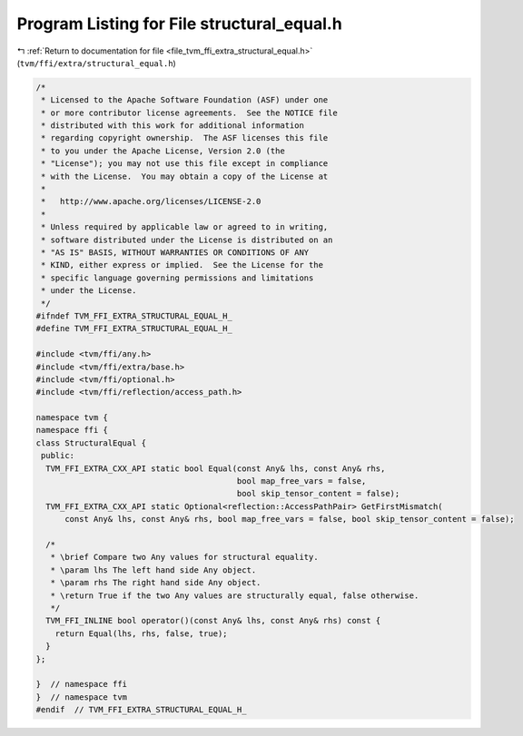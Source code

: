 
.. _program_listing_file_tvm_ffi_extra_structural_equal.h:

Program Listing for File structural_equal.h
===========================================

|exhale_lsh| :ref:`Return to documentation for file <file_tvm_ffi_extra_structural_equal.h>` (``tvm/ffi/extra/structural_equal.h``)

.. |exhale_lsh| unicode:: U+021B0 .. UPWARDS ARROW WITH TIP LEFTWARDS

.. code-block:: cpp

   /*
    * Licensed to the Apache Software Foundation (ASF) under one
    * or more contributor license agreements.  See the NOTICE file
    * distributed with this work for additional information
    * regarding copyright ownership.  The ASF licenses this file
    * to you under the Apache License, Version 2.0 (the
    * "License"); you may not use this file except in compliance
    * with the License.  You may obtain a copy of the License at
    *
    *   http://www.apache.org/licenses/LICENSE-2.0
    *
    * Unless required by applicable law or agreed to in writing,
    * software distributed under the License is distributed on an
    * "AS IS" BASIS, WITHOUT WARRANTIES OR CONDITIONS OF ANY
    * KIND, either express or implied.  See the License for the
    * specific language governing permissions and limitations
    * under the License.
    */
   #ifndef TVM_FFI_EXTRA_STRUCTURAL_EQUAL_H_
   #define TVM_FFI_EXTRA_STRUCTURAL_EQUAL_H_
   
   #include <tvm/ffi/any.h>
   #include <tvm/ffi/extra/base.h>
   #include <tvm/ffi/optional.h>
   #include <tvm/ffi/reflection/access_path.h>
   
   namespace tvm {
   namespace ffi {
   class StructuralEqual {
    public:
     TVM_FFI_EXTRA_CXX_API static bool Equal(const Any& lhs, const Any& rhs,
                                             bool map_free_vars = false,
                                             bool skip_tensor_content = false);
     TVM_FFI_EXTRA_CXX_API static Optional<reflection::AccessPathPair> GetFirstMismatch(
         const Any& lhs, const Any& rhs, bool map_free_vars = false, bool skip_tensor_content = false);
   
     /*
      * \brief Compare two Any values for structural equality.
      * \param lhs The left hand side Any object.
      * \param rhs The right hand side Any object.
      * \return True if the two Any values are structurally equal, false otherwise.
      */
     TVM_FFI_INLINE bool operator()(const Any& lhs, const Any& rhs) const {
       return Equal(lhs, rhs, false, true);
     }
   };
   
   }  // namespace ffi
   }  // namespace tvm
   #endif  // TVM_FFI_EXTRA_STRUCTURAL_EQUAL_H_
